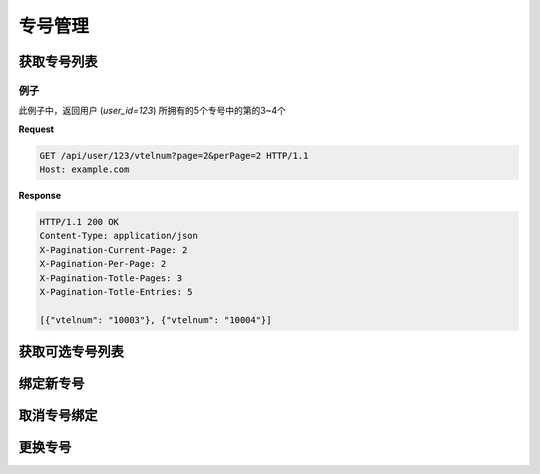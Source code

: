 专号管理
###########

获取专号列表
===============

.. http:get:: /api/user/(int: user_id)/vtelnum

  返回用户 (`user_id`) 所拥有的专号列表

  :query int page: 要返回的页码。默认为1（1开始）。
  :query int perPage: 每页长度。如果不指定，服务器采用其默认设置。
  :>header X-Pagination-Current-Page: 每页长度
  :>header X-Pagination-Per-Page: 当前返回结果的页码（1开始）
  :>header X-Pagination-Totle-Pages: 总页数
  :>header X-Pagination-Totle-Entries: 总条目数
  :>json string vtelnum: 专号

例子
--------

此例子中，返回用户 (`user_id=123`) 所拥有的5个专号中的第的3~4个

**Request**

.. sourcecode:: http

  GET /api/user/123/vtelnum?page=2&perPage=2 HTTP/1.1
  Host: example.com

**Response**

.. sourcecode:: http

  HTTP/1.1 200 OK
  Content-Type: application/json
  X-Pagination-Current-Page: 2
  X-Pagination-Per-Page: 2
  X-Pagination-Totle-Pages: 3
  X-Pagination-Totle-Entries: 5

  [{"vtelnum": "10003"}, {"vtelnum": "10004"}]


获取可选专号列表
=================

.. http:get:: /api/user/(int: user_id)/availablevtelnum

  返回该用户可以选取的可用专号的列表

  :query int page: 要返回的页码。默认为1（1开始）。
  :query int perPage: 每页长度。如果不指定，服务器采用其默认设置。
  :>header X-Pagination-Current-Page: 每页长度
  :>header X-Pagination-Per-Page: 当前返回结果的页码（1开始）
  :>header X-Pagination-Totle-Pages: 总页数
  :>header X-Pagination-Totle-Entries: 总条目数
  :>json string vtelnum: 专号

绑定新专号
=============

.. http:put:: /api/user/(int: user_id)/vtelnum

  :<json string vtelnum: 要绑定的新专号

取消专号绑定
=============

.. http:delete:: /api/user/(int: user_id)/vtelnum/(string: vtelnum)

  不再继续使用指定的专号

更换专号
=============

.. http:post:: /api/user/(int: user_id)/vtelnum/(string: vtelnum)/replace

  将指定的专号换成另外一个

  :<json string vtelnum: 要更换的新专号
